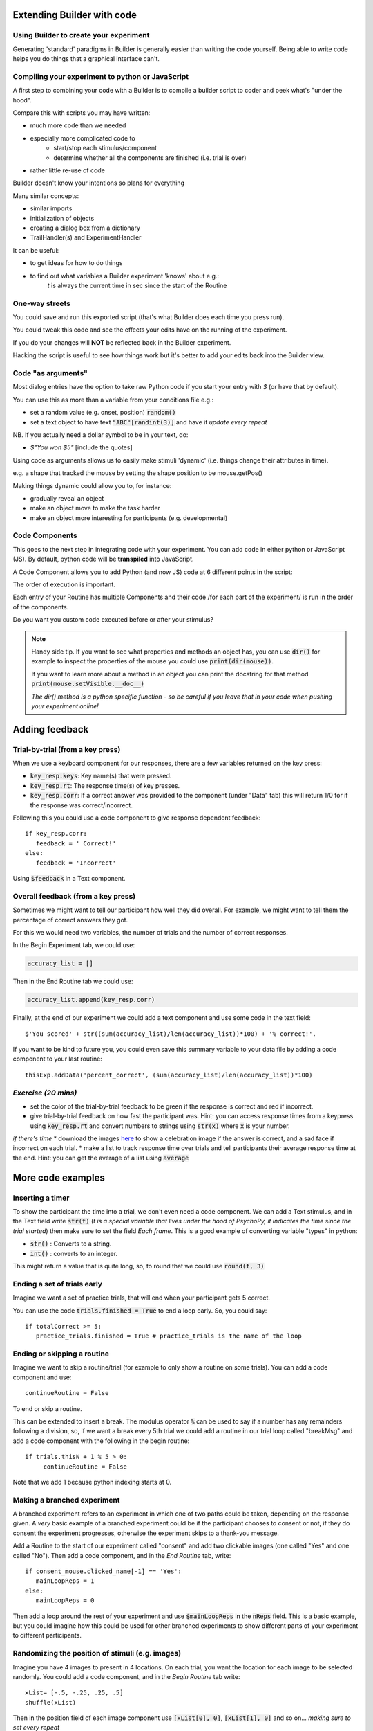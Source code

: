 
.. PEP 2014 slides file, created by
   hieroglyph-quickstart on Tue Mar  4 20:42:06 2014.

.. _builderAndCode:

Extending Builder with code
===============================

Using Builder to create your experiment
------------------------------------------

Generating 'standard' paradigms in Builder is generally easier than writing the code yourself. Being able to write code helps you do things that a graphical interface can't.

.. _scriptOutput:

Compiling your experiment to python or JavaScript
---------------------------------------------------

A first step to combining your code with a Builder is to compile a builder script to coder and peek what's "under the hood".

.. image:: /_images/compile.png

.. nextslide::

Compare this with scripts you may have written:

- much more code than we needed
- especially more complicated code to
    - start/stop each stimulus/component
    - determine whether all the components are finished (i.e. trial is over)
- rather little re-use of code

Builder doesn't know your intentions so plans for everything

.. nextslide::

Many similar concepts:

- similar imports
- initialization of objects
- creating a dialog box from a dictionary
- TrailHandler(s) and ExperimentHandler

.. nextslide::

It can be useful:

- to get ideas for how to do things
- to find out what variables a Builder experiment 'knows' about e.g.:
    `t` is always the current time in sec since the start of the Routine

One-way streets
------------------

You could save and run this exported script (that's what Builder does each time you press run).

You could tweak this code and see the effects your edits have on the running of the experiment.

If you do your changes will **NOT** be reflected back in the Builder experiment.

Hacking the script is useful to see how things work but it's better to add your edits back into the Builder view.

.. _codeArguments:

Code "as arguments"
---------------------

Most dialog entries have the option to take raw Python code if you start your entry with `$` (or have that by default).

You can use this as more than a variable from your conditions file e.g.:

- set a random value (e.g. onset, position) :code:`random()`
- set a text object to have text :code:`"ABC"[randint(3)]` and have it `update every repeat`

NB. If you actually need a dollar symbol to be in your text, do:

- `$"You won $5"` [include the quotes]

.. nextslide::

Using code as arguments allows us to easily make stimuli 'dynamic' (i.e. things change their attributes in time). 

e.g. a shape that tracked the mouse by setting the shape position to be mouse.getPos()

.. nextslide::

Making things dynamic could allow you to, for instance:

- gradually reveal an object
- make an object move to make the task harder
- make an object more interesting for participants (e.g. developmental)

.. _codeComps:

Code Components
---------------------

This goes to the next step in integrating code with your experiment. You can add code in either python or JavaScript (JS). By default, python code will be **transpiled** into JavaScript.

.. image:: /_images/code_component.png

.. nextslide::

A Code Component allows you to add Python (and now JS) code at 6 different points in the script:

.. image:: /_images/code_component_sequence.png

.. nextslide::

The order of execution is important.

Each entry of your Routine has multiple Components and their code /for each part of the experiment/  is run in the order of the components.

Do you want you custom code executed before or after your stimulus?

.. note::
  Handy side tip. If you want to see what properties and methods an object has, you can  use :code:`dir()` for example to inspect the properties of the mouse you could use :code:`print(dir(mouse))`.

  If you want to learn more about a method in an object you can print the docstring for that method :code:`print(mouse.setVisible.__doc__)`

  *The dir() method is a python specific function - so be careful if you leave that in your code when pushing your experiment online!*


.. _addingFeedback:


Adding feedback
=========================

Trial-by-trial (from a key press)
-----------------------------------

When we use a keyboard component for our responses, there are a few variables returned on the key press:

- :code:`key_resp.keys`: Key name(s) that were pressed.
- :code:`key_resp.rt`: The response time(s) of key presses.
- :code:`key_resp.corr`: If a correct answer was provided to the component (under "Data" tab) this will return 1/0 for if the response was correct/incorrect.

.. nextslide::

Following this you could use a code component to give response dependent feedback::

   if key_resp.corr:
      feedback = ' Correct!'
   else:
      feedback = 'Incorrect'

Using :code:`$feedback` in a Text component. 


Overall feedback (from a key press)
-----------------------------------

Sometimes we might want to tell our participant how well they did overall. For example, we might want to tell them the percentage of correct answers they got. 

.. nextslide::

For this we would need two variables, the number of trials and the number of correct responses. 

In the Begin Experiment tab, we could use:

.. code::

   accuracy_list = []

Then in the End Routine tab we could use:

.. code::

   accuracy_list.append(key_resp.corr)

.. nextslide::

Finally, at the end of our experiment we could add a text component and use some code in the text field::
  
  $'You scored' + str((sum(accuracy_list)/len(accuracy_list))*100) + '% correct!'.

If you want to be kind to future you, you could even save this summary variable to your data file by adding a code component to your last routine::
  
  thisExp.addData('percent_correct', (sum(accuracy_list)/len(accuracy_list))*100)

*Exercise (20 mins)*
---------------------


* set the color of the trial-by-trial feedback to be green if the response is correct and red if incorrect. 
* give trial-by-trial feedback on how fast the participant was. Hint: you can access response times from a keypress using  :code:`key_resp.rt` and convert numbers to strings using :code:`str(x)` where :code:`x` is your number. 
*if there's time*
* download the images `here <https://gitlab.pavlovia.org/Hirst/workshopnumberstroop/tree/master/images>`_ to show a celebration image if the answer is correct, and a sad face if incorrect on each trial.
* make a list to track response time over trials and tell participants their average response time at the end. Hint: you can get the average of a list using :code:`average` 

More code examples
=========================

Inserting a timer
-------------------

To show the participant the time into a trial, we don't even need a code component. We can add a Text stimulus, and in the Text field write :code:`str(t)` (*t is a special variable that lives under the hood of PsychoPy, it indicates the time since the trial started*) then make sure to set the field *Each frame*. This is a good example of converting variable "types" in python:

- :code:`str()` : Converts to a string.
- :code:`int()` : converts to an integer.

.. nextslide::

This might return a value that is quite long, so, to round that we could use :code:`round(t, 3)`


Ending a set of trials early
-----------------------------------------------

Imagine we want a set of practice trials, that will end when your participant gets 5 correct. 

You can use the code :code:`trials.finished = True` to end a loop early. So, you could say::

   if totalCorrect >= 5:
      practice_trials.finished = True # practice_trials is the name of the loop

Ending or skipping a routine
-----------------------------------------------

Imagine we want to skip a routine/trial (for example to only show a routine on some trials). You can add a code component and use::

   continueRoutine = False

To end or skip a routine. 

.. nextslide::

This can be extended to insert a break. The modulus operator :code:`%` can be used to say if a number has any remainders following a division, so, if we want a break every 5th trial we could add a routine in our trial loop called "breakMsg" and add a code component with the following in the begin routine::

   if trials.thisN + 1 % 5 > 0:
        continueRoutine = False

Note that we add 1 because python indexing starts at 0.


Making a branched experiment
--------------------------------------
A branched experiment refers to an experiment in which one of two paths could be taken, depending on the response given. A *very* basic example of a branched experiment could be if the participant chooses to consent or not, if they do consent the experiment progresses, otherwise the experiment skips to a thank-you message. 

.. nextslide::

Add a Routine to the start of our experiment called "consent" and add two clickable images (one called "Yes" and one called "No"). Then add a code component, and in the *End Routine* tab, write::

   if consent_mouse.clicked_name[-1] == 'Yes':
      mainLoopReps = 1
   else:
      mainLoopReps = 0

Then add a loop around the rest of your experiment and use :code:`$mainLoopReps` in the :code:`nReps` field. This is a basic example, but you could imagine how this could be used for other branched experiments to show different parts of your experiment to different participants. 


Randomizing the position of stimuli (e.g. images)
---------------------------------------------------

Imagine you have 4 images to present in 4 locations. On each trial, you want the location for each image to be selected randomly. You could add a code component, and in the `Begin Routine` tab write::

   xList= [-.5, -.25, .25, .5]
   shuffle(xList)

Then in the position field of each image component  use :code:`[xList[0], 0]`, :code:`[xList[1], 0]` and so on... *making sure to set every repeat* 

Storing custom variables
--------------------------------------

It is really handy to be able to save custom variables to our data file. Following the example of randomizing image position, we could save the xlist to our data file using :code:`thisExp.addData('xList', xList)` the function :code:`addData()` takes 2 arguments - the first is the value for the column header in the output file, the second it the value of the variable to save. 

.. _clocksAndTrialCounters:

Clocks and trial counters
===============================

Clocks
--------

Keeping track of time is really important to most experiments. In PsychoPy there are many useful clocks that live "under the hood", which we can use in our experiment:

*	:code:`routineClock` : Every routine has it's own clock with this naming convention e.g. a routine called "trial" would have a clock called "trialClock".
*	:code:`t` : We might not need the routineClock, because the variable `t` represents the time since the start of the current routine anyway!

Making custom clocks
^^^^^^^^^^^^^^^^^^^^^^^^^^^^^^^^^^

If we want to use a custom clock (e.g. to measure the time across several routines) we can always make a clock within a code component::

   myClock = core.Clock()

.. note::
   In the current release (2021.2.3) if we are working online we will need to change our code component "type" to be "Both" and use :code:`myClock = util.Clock()` on the JS side.

Useful methods for use with clocks
^^^^^^^^^^^^^^^^^^^^^^^^^^^^^^^^^^

Once we have our clock there are several useful methods we might want to know about. 

*	:code:`.getTime()`: fetches the time on the current clock (note that we don't need to do this for :code:`t` because t represents the time on the current routine clock rather than a clock itself)
*	:code:`.reset()` : resets a clock - note that this is OK on our custom clocks, but it is best that we don't reset any of PsychoPy's inbuilt clocks. 


Adding a timer to your experiment
^^^^^^^^^^^^^^^^^^^^^^^^^^^^^^^^^^

Now that we know how to make a clock and how to access the time on it, we can easily add a timer to our experiment to show our participant how far into a trial, or the experiment they are. 

.. nextslide::

Add a text component to your trial routine and position it in the top right corner (in height units you will want something like `pos = (0.4,0.4)`. Then in the `text` field all we need is to write :code:`$t` and **set every frame**. 

.. note::
   Depending on your PsychoPy version you might need to use :code:`t` - omitting the dollar sign. Remember that you only need a $ at the start of a field if there is not already a $ int he parameter name.

.. nextslide::

The properties of the text component should look like this:

.. image:: /_images/timer_properties.png
    :align: left
    :scale: 50 %

.. nextslide::

OK now you should have a timer to show participants how far through a trial they are!! If you wanted to show them how far into the experiment they are you could add a code component and in the `Begin Experiment` tab write :code:`expClock = core.Clock()`. Then in your text component replace :code:`t` with :code:`expClock.getTime()`.


Trial counters
-------------------------------

How is PsychoPy counting trials?
^^^^^^^^^^^^^^^^^^^^^^^^^^^^^^^^^^

Each loop we add to our experiment will automatically be counting the number of trials that have occurred already (as well as how many repetitions of our trials list have occurred!). Run your experiment and have a loop at the output. You will see some useful information in the headers of your file.

.. nextslide::

*	:code:`trials.thisRepN` - the current repetition of your conditions file
*	:code:`trials.thisTrialN` - the current trialN within this repetition
*	:code:`trials.thisN` - the current trialN regardless of repetition
*	:code:`trials.thistrialIndex` - the index of the current trial from within our trialList (the conditions spreadsheet).

Showing trial progress
^^^^^^^^^^^^^^^^^^^^^^^^^^^^^^^^^^

Now we know how PsychoPy counts trials, we can use this info to add a trial counter and show how far through the experiment participants are. Add a text component and position it in the top left (in height units :code:`pos = (-0.4, 0.4)`). In the text field add :code:`$'Progress: ' + str(trials.thisN) + '/' + str(trials.nTotal)`. 



What next?
---------------------------------------------

OK so we have covered the basics of making a task and how to do exciting dynamic things with the mouse. Let's touch on a relatively new response type...

:ref:`typedResponses3days`

*Exercise (time pending)*
^^^^^^^^^^^^^^^^^^^^^^^^^^^^^

Let's practice what we know about mouse inputs to make a dot to dot demo. Participants will see a set of polygons and connect them (this allows us also to try the brush component!). When the mouse enters a polygon change it's colour.

.. nextslide::

We need:

- A number of polygons (keep the number small for now)
- A mouse
- The 'brush' component (our pencil to join the dots)
- A code component to turn the polygons red when the mouse is clicked in their location

.. nextslide::

*If you still have time* Repeat our dot-to-dot trial 3 times and present the dots in new locations on each trial. Use a clickable button to end each trial.

Side tip:
^^^^^^^^^^^^^^^^^^^^^^^^^^^^^
We have already seen how we can use 'conditional if' statements in python. And we could just use several of these statements to check if the mouse is in each polygon individually e.g.::

      if mouse.isPressedIn(polygon1):
        polygon1.color = 'red'
      if mouse.isPressedIn(polygon2):
        polygon1.color = 'red'
      if mouse.isPressedIn(polygon3):
        polygon1.color = 'red'

Alternatively, we could use a 'for' loop... 

.. nextslide::

For loops allow us to repeat the same set of code over a predefined n or over a set of objects. e.g.::

  polygons=[polygon1, polygon2, polygon3]
  for polygon in polygons:
    if mouse.isPressedIn(polygon):
        polygon.color = 'red'


.. note::
  To take this online we need a slight edit::
  
    polygon.fillColor = new util.Color("red");

  instead of::

    polygon.color = 'red'

  For useful tips on getting things online use:
    - `The psychopy to JS crib sheet <https://docs.google.com/document/d/13jp0QAqQeFlYSjeZS0fDInvgaDzBXjGQNe4VNKbbNHQ/edit#>`_
    - `The psychoJS API <https://psychopy.github.io/psychojs/module-visual.Polygon.html>`_
    - `The forum <https://discourse.psychopy.org/>`_

